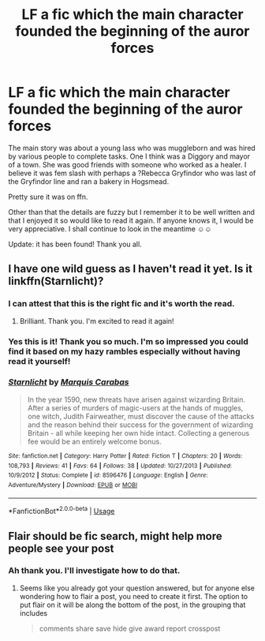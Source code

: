 #+TITLE: LF a fic which the main character founded the beginning of the auror forces

* LF a fic which the main character founded the beginning of the auror forces
:PROPERTIES:
:Author: OakDawn
:Score: 9
:DateUnix: 1546935006.0
:DateShort: 2019-Jan-08
:FlairText: Request
:END:
The main story was about a young lass who was muggleborn and was hired by various people to complete tasks. One I think was a Diggory and mayor of a town. She was good friends with someone who worked as a healer. I believe it was fem slash with perhaps a ?Rebecca Gryfindor who was last of the Gryfindor line and ran a bakery in Hogsmead.

Pretty sure it was on ffn.

Other than that the details are fuzzy but I remember it to be well written and that I enjoyed it so would like to read it again. If anyone knows it, I would be very appreciative. I shall continue to look in the meantime ☺☺

Update: it has been found! Thank you all.


** I have one wild guess as I haven't read it yet. Is it linkffn(Starnlicht)?
:PROPERTIES:
:Author: More_Cortisol
:Score: 3
:DateUnix: 1546941886.0
:DateShort: 2019-Jan-08
:END:

*** I can attest that this is the right fic and it's worth the read.
:PROPERTIES:
:Author: wordhammer
:Score: 3
:DateUnix: 1546961906.0
:DateShort: 2019-Jan-08
:END:

**** Brilliant. Thank you. I'm excited to read it again!
:PROPERTIES:
:Author: OakDawn
:Score: 1
:DateUnix: 1546971591.0
:DateShort: 2019-Jan-08
:END:


*** Yes this is it! Thank you so much. I'm so impressed you could find it based on my hazy rambles especially without having read it yourself!
:PROPERTIES:
:Author: OakDawn
:Score: 2
:DateUnix: 1546971552.0
:DateShort: 2019-Jan-08
:END:


*** [[https://www.fanfiction.net/s/8596476/1/][*/Starnlicht/*]] by [[https://www.fanfiction.net/u/2556095/Marquis-Carabas][/Marquis Carabas/]]

#+begin_quote
  In the year 1590, new threats have arisen against wizarding Britain. After a series of murders of magic-users at the hands of muggles, one witch, Judith Fairweather, must discover the cause of the attacks and the reason behind their success for the government of wizarding Britain - all while keeping her own hide intact. Collecting a generous fee would be an entirely welcome bonus.
#+end_quote

^{/Site/:} ^{fanfiction.net} ^{*|*} ^{/Category/:} ^{Harry} ^{Potter} ^{*|*} ^{/Rated/:} ^{Fiction} ^{T} ^{*|*} ^{/Chapters/:} ^{20} ^{*|*} ^{/Words/:} ^{108,793} ^{*|*} ^{/Reviews/:} ^{41} ^{*|*} ^{/Favs/:} ^{64} ^{*|*} ^{/Follows/:} ^{38} ^{*|*} ^{/Updated/:} ^{10/27/2013} ^{*|*} ^{/Published/:} ^{10/9/2012} ^{*|*} ^{/Status/:} ^{Complete} ^{*|*} ^{/id/:} ^{8596476} ^{*|*} ^{/Language/:} ^{English} ^{*|*} ^{/Genre/:} ^{Adventure/Mystery} ^{*|*} ^{/Download/:} ^{[[http://www.ff2ebook.com/old/ffn-bot/index.php?id=8596476&source=ff&filetype=epub][EPUB]]} ^{or} ^{[[http://www.ff2ebook.com/old/ffn-bot/index.php?id=8596476&source=ff&filetype=mobi][MOBI]]}

--------------

*FanfictionBot*^{2.0.0-beta} | [[https://github.com/tusing/reddit-ffn-bot/wiki/Usage][Usage]]
:PROPERTIES:
:Author: FanfictionBot
:Score: 1
:DateUnix: 1546941906.0
:DateShort: 2019-Jan-08
:END:


** Flair should be fic search, might help more people see your post
:PROPERTIES:
:Author: mychllr
:Score: 2
:DateUnix: 1546956896.0
:DateShort: 2019-Jan-08
:END:

*** Ah thank you. I'll investigate how to do that.
:PROPERTIES:
:Author: OakDawn
:Score: 1
:DateUnix: 1546971512.0
:DateShort: 2019-Jan-08
:END:

**** Seems like you already got your question answered, but for anyone else wondering how to flair a post, you need to create it first. The option to put flair on it will be along the bottom of the post, in the grouping that includes

#+begin_quote
  comments share save hide give award report crosspost
#+end_quote
:PROPERTIES:
:Author: bgottfried91
:Score: 2
:DateUnix: 1546979406.0
:DateShort: 2019-Jan-09
:END:

